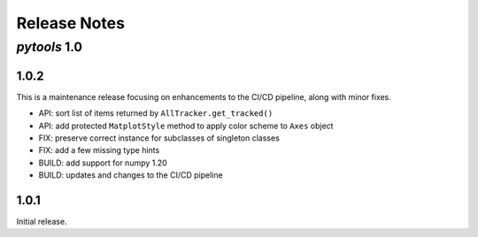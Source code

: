 Release Notes
=============

*pytools* 1.0
-------------

1.0.2
~~~~~

This is a maintenance release focusing on enhancements to the CI/CD pipeline, along with minor fixes.

- API: sort list of items returned by ``AllTracker.get_tracked()``
- API: add protected ``MatplotStyle`` method to apply color scheme to ``Axes`` object
- FIX: preserve correct instance for subclasses of singleton classes
- FIX: add a few missing type hints
- BUILD: add support for numpy 1.20
- BUILD: updates and changes to the CI/CD pipeline


1.0.1
~~~~~

Initial release.
